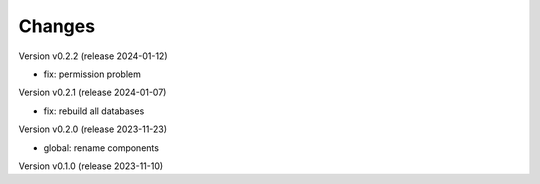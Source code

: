 ..
    Copyright (C) 2023 Graz University of Technology.

    invenio-global-search is free software; you can redistribute it and/or
    modify it under the terms of the MIT License; see LICENSE file for more
    details.

Changes
=======

Version v0.2.2 (release 2024-01-12)

- fix: permission problem


Version v0.2.1 (release 2024-01-07)

- fix: rebuild all databases


Version v0.2.0 (release 2023-11-23)

- global: rename components


Version v0.1.0 (release 2023-11-10)



